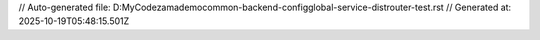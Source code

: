 // Auto-generated file: D:\MyCode\zama\demo\common-backend-config\global-service-dist\router-test.rst
// Generated at: 2025-10-19T05:48:15.501Z